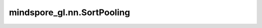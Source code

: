 mindspore_gl.nn.SortPooling
===========================

.. py:class:: mindspore_gl.nn.SortPooling(k)

    将排序池化应用于图形中的节点。
    来自论文 `End-to-End Deep Learning Architecture for Graph Classification <https://muhanzhang.github.io/papers/AAAI_2018_DGCNN.pdf>`_ 。

    排序池化首先将节点特征沿特征维度升序排序。
    然后选择Topk节点的排名特征（按每个节点的最大值排序）。

    参数：
        - **k** (int) - 每个图保留的节点数。

    输入：
        - **x** (Tensor) - 要更新的输入节点特征。Shape为 :math:`(N, D)`，
          其中 :math:`N` 是节点数， :math:`D` 是节点的特征大小。
        - **g** (BatchedGraph) - 输入图。

    输出：
        - **x** (Tensor) - 图形的输出表示。Shape为 :math:`(2, D_{out})`
          其中 :math:`D_{out}` 是节点的特征的双倍大小。

    异常：
        - **TypeError** - 如果 `k` 不是int。
